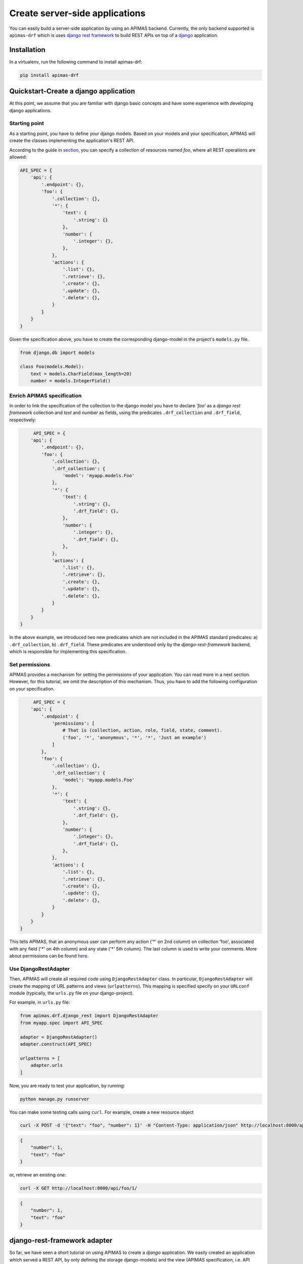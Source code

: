 Create server-side applications
*******************************

You can easily build a server-side application by using an APIMAS
backend. Currently, the only backend supported is ``apimas-drf``
which is uses `django rest framework`_ to build REST APIs on top of
a `django`_ application.

.. _django rest framework: http://www.django-rest-framework.org/
.. _django: https://www.djangoproject.com/

Installation
============
In a virtualenv, run the following command to install apimas-drf:

.. code-block:: console

    pip install apimas-drf


Quickstart-Create a django application
=======================================

At this point, we assume that you are familiar with django basic
concepts and have some experience with developing django applications.

Starting point
--------------

As a starting point, you have to define your django models.
Based on your models and your specification,
APIMAS will create the classes implementing the application's REST API.

According to the guide in `section <writing_spec.html>`__, you can
specify a collection of resources named `foo`, where all REST
operations are allowed:


.. code-block:: python

    API_SPEC = {
        'api': {
            '.endpoint': {},
            'foo': {
                '.collection': {},
                '*': {
                    'text': {
                        '.string': {}
                    },
                    'number': {
                        '.integer': {},
                    },
                },
                'actions': {
                    '.list': {},
                    '.retrieve': {},
                    '.create': {},
                    '.update': {},
                    '.delete': {},
                }
            }
        }
    }

Given the specification above, you have to create the corresponding
django-model in the project's ``models.py`` file.

.. code-block:: python

    from django.db import models

    class Foo(models.Model):
        text = models.CharField(max_length=20)
        number = models.IntegerField()

Enrich APIMAS specification
---------------------------

In order to link the specification of the collection to the django model
you have to declare `'foo'` as a `django rest framework` collection
and `text` and `number` as fields, using the predicates
``.drf_collection`` and ``.drf_field``, respectively:

.. code-block:: python

         API_SPEC = {
        'api': {
            '.endpoint': {},
            'foo': {
                '.collection': {},
                '.drf_collection': {
                    'model': 'myapp.models.Foo'
                },
                '*': {
                    'text': {
                        '.string': {},
                        '.drf_field': {},
                    },
                    'number': {
                        '.integer': {},
                        '.drf_field': {},
                    },
                },
                'actions': {
                    '.list': {},
                    '.retrieve': {},
                    '.create': {},
                    '.update': {},
                    '.delete': {},
                }
            }
        }
    }

In the above example, we introduced two new predicates which are not
included in the APIMAS standard predicates: a) ``.drf_collection``, b)
``.drf_field``. These predicates are understood only by the
`django-rest-framework` backend, which is responsible for implementing
this specification.


Set permissions
---------------

APIMAS provides a mechanism for setting the permissions of your
application. You can read more in a next section. However, for this
tutorial, we omit the description of this mechanism. Thus, you have to
add the following configuration on your specification.


.. code-block:: python

         API_SPEC = {
        'api': {
            '.endpoint': {
                'permissions': [
                    # That is (collection, action, role, field, state, comment).
                    ('foo', '*', 'anonymous', '*', '*', 'Just an example')
                ]
            },
            'foo': {
                '.collection': {},
                '.drf_collection': {
                    'model': 'myapp.models.Foo'
                },
                '*': {
                    'text': {
                        '.string': {},
                        '.drf_field': {},
                    },
                    'number': {
                        '.integer': {},
                        '.drf_field': {},
                    },
                },
                'actions': {
                    '.list': {},
                    '.retrieve': {},
                    '.create': {},
                    '.update': {},
                    '.delete': {},
                }
            }
        }
    }

This tells APIMAS, that an anonymous user can perform any action ('*'
on 2nd column) on collection 'foo', associated with any field ('*' on
4th column) and any state ('*' 5th column). The last column is used to
write your comments. More about permissions can be found
`here <drf_adapter.html#apimas-permissions>`__.


Use DjangoRestAdapter
---------------------

Then, APIMAS will create all required code using ``DjangoRestAdapter``
class. In particular, ``DjangoRestAdapter`` will create the  mapping
of URL patterns and views (``urlpatterns``). This mapping is
specified specify on your ``URLconf`` module (typically, the
``urls.py`` file on your django-project).

For example, in ``urls.py`` file:

.. code-block:: python
    
    from apimas.drf.django_rest import DjangoRestAdapter
    from myapp.spec import API_SPEC

    adapter = DjangoRestAdapter()
    adapter.construct(API_SPEC)

    urlpatterns = [
        adapter.urls
    ]

Now, you are ready to test your application, by running:

.. code-block:: shell

    python manage.py runserver

You can make some testing calls using ``curl``. For example, create a
new resource object

.. code-block:: shell

    curl -X POST -d '{"text": "foo", "number": 1}' -H "Content-Type: application/json" http://localhost:8000/api/foo/

.. code-block:: json

    {
        "number": 1, 
        "text": "foo"
    }

or, retrieve an existing one:

.. code-block:: shell

    curl -X GET http://localhost:8000/api/foo/1/

.. code-block:: json

    {
        "number": 1, 
        "text": "foo"
    }

django-rest-framework adapter
=============================

So far, we have seen a short tutorial on using APIMAS to create a
`django` application. We easily created an application which served a
REST API, by only defining the storage django-models) and the view
(APIMAS specification, i.e. API representation) representation of our
application. Typically, apart from the django-models,
a django-developer has to create the corresponding django forms and
views in order to map url patterns with implementation. Hence, for a
typical example a developer has to make the following classes:

``models.py``:

.. code-block:: python

    from django.db import models

    class Foo(models.Model):
        text = models.CharField(max_length=30)
        number = models.IntegerField()

``forms.py``
.. code-block:: python

    from django import forms
    from myapp.models import Foo

    class FooForm(forms.ModelForm):
        
        class Meta(object):
            model = Foo
            fields = ('number', 'text',)

``views.py``
.. code-block:: python

   import json
   from django.http import HttpResponse
   from myapp.forms import FooForm

   def view_foo(request):
       form = FooForm()
       return render(request, 'path/to/template', form)

Even when using `django-rest-framework` which facilitates the
development of the REST API, the developer typically has to create
boilerplate such as:

``serializers.py``

.. code-block:: python

    from rest_framework import serializers
    from myapp.models import Foo

    class FooSerializer(serializers.ModelSerializer):

        class Meta:
            model = Foo
            fields = ('number', 'text')

``views.py``

.. code-block:: python

    from rest_framework import viewsets
    from myapp.serializers import FooSerializer
    from myapp.models import Foo

    class FooViewSet(viewsets.ModelViewSet):
        serializer_class = FooSerializer
        queryset = Foo.objects.all()

Even though in the above examples things seem to be easy, the
management of such an application may become cumbersome if more entities
are introduced or the complexity of data representation of an entity is
increased, e.g. if we have an entity with 30 fields, and each field
behaves differently according to the state of the entity (e.g.
non-accessible in read operations).

As already mentioned in a previous section, APIMAS provides a way to
describe your application and its data representation on a document.
The `django-rest-adapter` reads from the specification and it
translates the description of your application into implementation.
The `django-rest-adapter` uses `django-rest-framework` behind the
scenes and generates at runtime the required
``rest_framework.serializers.Serializer`` (responsible for the
serialization and deserialization of your request data) and
``rest_framework.viewsets.ViewSet`` classes according to the
specification.

In essence, your application consists of your storage and API
representation, and each time, you want to change something on your
API representation, you simply refer to the corresponding properties
of your specification. 

django-rest adapter's workflow
------------------------------
The `django-rest` adapter creates the corresponding mapping of url
patterns to views based on the storage and API representation of your
application. Therefore, for a typical application we have the
following work flow:

- In a list operation (``GET <collection name>/``), the list of
  objects included in the model associated with the collection, is
  retrieved.
- In a retrieve operation (``GET <collection name>/<pk>/``), a single
  model instance is displayed based on its API representation.
- In a create operation (``POST <collection name>/``), sent data are
  validated, and then a model instance is created after serializing
  data.
- In an update operation (``PUT|PATCH <collection name>/pk/``), sent
  data are validated, serialized, and the new values of model instance
  are set.
- In a delete operation (``DELETE <collection name>/pk/``), a model
  instance, identified by the ``<pk>`` is deleted.


Customize your application
--------------------------

If the default behaviour above does not suit the application,
you are able to customize and extent it by adding your own logic.
Specifically, APIMAS provides two hooks for every action
(before interacting with the database and after)
for extending the logic of your application or executing arbitrary code
(e.g. executing a query or sending an email to an external agent).
You can do this as follows:

.. code-block:: python

    from apimas.drf.mixins import HookMixin

    class RestOperations(HookMixin):
    
        def preprocess_create(self):
            # Code executed after validating data and before creating
            # a new instance.
            ...

        def finalize_create(self):
            # Code executed after creating the model instance and
            # and before serving the response.
            ...

If you want to customize the behaviour of your application in other
actions, you simply have to add the corresponding methods to your
class, e.g.

- ``preprocess_<action_name>(self)`` (for executing code before
  interacting with db)
- ``finalize_<action_name>(self)`` (for executing code before
  serving the response and after interacting with db).

Customize your application - A simple case scenario
^^^^^^^^^^^^^^^^^^^^^^^^^^^^^^^^^^^^^^^^^^^^^^^^^^^
Imagine that we have the following model:

.. code-block:: python

    from django.db import models

    class Foo(models.Model):
        text = models.CharField(max_length=30)
        number = models.IntegerField()
        another_text = models.CharField(max_length=30)

and the API specification for this model:

.. code-block:: python

    API_SPEC = {
        'api': {
            '.endpoint': {},
            'foo': {
                '.drf_collection': {
                    'model': 'myapp.models.Foo'
                },
                '*': {
                    'text': {
                        '.string': {},
                        '.drf_field': {}
                    },
                    'number': {
                        '.integer': {},
                        '.drf_field': {}
                    },
                },
                'actions': {
                    '.list': {},
                    '.retrieve': {},
                    '.create': {},
                    '.update': {},
                    '.delete': {}
                }
            }
        }
    }

In the above example, the field ``another_text`` is not exposed to the
API, but its value is computed by the server based on the values of
``text`` and ``number``. Therefore, in this case, you may write your
hook class like below:

.. code-block:: python

    from myapp.mymodule.myfunc

    class RestOperations(HookMixin):
        def preprocess_create(self):
            context = self.unstash()
            another_text = myfunc(context.validated_data['text'],
                                  context.validated_data['number'])
            self.stash(extra={'another_text': another_value})

Here we get the context of the action via the ``self.unstash()`` method,
then we compute the value of ``another_text`` according to some
application logic, and finally, we tell APIMAS (``self.stash()``) that
it should add extra data to the model instance (``another_text``),
in addition to those sent by the client.
``self.unstash()`` returns a namedtuple with the following fields:

- ``instance``: Model instance to interact.
- ``data``: Dictionary of raw data, as sent by the client.
- ``validated_data``: Dictionary of de-serialized, validated data.
- ``extra``: A dictionary with extra data, you wish to add to your
  model.
- ``response``: Response object.

Note that in some cases, there are some context fields that are not
initialized. For instance, in the ``preprocess_create()`` hook,
``instance`` is not initialized because model instance has not been
created yet.

The last part is to declare the use of the hook class. You have to
provide an argument to the ``hook_class`` parameter of the
``.drf_collection`` predicate.

.. code-block:: python

    'foo': {
        '.drf_collection': {
            'model': 'myapp.models.Foo',
            'hook_class': 'myapp.hooks.RestOperations',
        },
        # spec as above.
    }

Write django-rest-framework code
--------------------------------

As we have already mentioned, django-rest adapter generates
dynamically two classes: a) a serializer class, b) a viewset class
according to the specification. If you still wish to customize and
override these generated classes, APIMAS provides various ways to do
that:

- Override these classes with your own classes.
- Add additional attributes.

There are two primary reasons to do this:

- django-rest adapter has not abstracted the full functionality of
  django-rest-framework yet.
- You may have reasons to override the internal functionality of
  django-rest-framework.

Below, we describe two common cases when you need to write
django-rest-framework code.

Deal with structures
^^^^^^^^^^^^^^^^^^^^

In your API, you may have structural fields, that is, all fields
characterized as ``.struct`` or ``.structarray``.
django-rest-framework backend does not support write operations, 
because they are read-only by default. Hence, if you want to be able
to perform write operations on these fields, you have to override the
``create()`` or/and ``update()`` methods, provided by each serializer
class.

Example:

.. code-block:: python

    from rest_framework.serializers import BaseSerialzer

    class MySerializer(BaseSerializer):

        def create(self, validated_data):
            # Your code
            ...

        def update(self, instance, validated_data):
            # Your code.
            ...

Then, in your specification, specify the following parameter in
``.drf_collection`` predicate:

.. code-block:: python

    'foo': {
        '.drf_collection': {
            'model': 'myapp.models.Foo',
            'model_serializers': ['myapp.serializers.MySerializer'],
        },
        # spec as above.
    }

``model_serializers`` tells APIMAS that the classes specified should
be base classes for the generated serializer class, which are placed to
the lowest level of the inheritance hierarchy. Therefore, in the above
example, the hierarchy of the generated class is as follows:

.. digraph:: foo
    
    node[shape=box];

    "BaseSerialzer" -> "MySerializer" -> "GeneratedSerializer";

If you specify more than one classes on your ``model_serializers``,
then the classes on the right will inherit the classes on the left.

Further information about writable structure fields can be found in
the official documentation of django-rest-framework, 
`here <http://www.django-rest-framework.org/api-guide/relations/#writable-nested-serializers>`__.

Add more actions to your API
^^^^^^^^^^^^^^^^^^^^^^^^^^^^
You can have additional actions to your API apart from the CRUD
ones you declare in the specification. For example:

.. code-block:: rest

    POST foo/1/myaction/

To implement ``myaction`` you need to write your own ViewSet class
that includes a method with the action's name. For instance:

.. code-block:: python

    from rest_framework.decorators import detail_route
    from rest_framework.viewsets import GenericViewSet

    class MyViewSet(GenericViewSet):

        @detail_route(methods=['post'])
        def myaction(self, request, pk):
            # My code.
            ..

Next, you need to include the module path of your ViewSet mixin class in
the ``mixins`` parameter of your ``.drf_collection`` predicate.
APIMAS will inherit from your class and the extra action method
will appear in the generated final ViewSet class.

.. code-block:: python

    'foo': {
        '.drf_collection': {
            'model': 'myapp.models.Foo',
            'mixins': ['myapp.mixins.MyViewSet'],
        },
        # spec as above.
    }

You can find more information about extra actions
`here <http://www.django-rest-framework.org/api-guide/viewsets/#marking-extra-actions-for-routing>`__.

.. note::

    Specifying bases and mixins for the generated viewse class
    enhances the resusability of your code. For instance, you
    may have a custom ViewSet class which is shared amongst all your
    collections. Instead of copying the same code over and over across
    different hooks, you can declare a common mixin for all of them
    within your specification.


django-rest-framework fields
----------------------------

By default, the django-rest adapter reads all REST resource properties
predicated with ``.drf_field`` and tries to map each of them to an
attribute or function on your django model.
It is not necessary to have 1 to 1 mapping between your API and storage
configuration. For instance, you may want to:

- expose a field with different name as that specified in your model.
- define fields in your API which are not intended to be stored in
  your db.
- create responses with arbitrary structure.

Examples:

Define the name of source field explicitly
^^^^^^^^^^^^^^^^^^^^^^^^^^^^^^^^^^^^^^^^^^
In this example, we create an ``api_text`` property on a REST resource
that is mapped to a differently named ``text`` field on a django model,
using the ``source`` parameter of the ``.drf_field`` predicate:


.. code-block:: python

    from django.db import models

    class Foo(models.Model):
        text = models.CharField(max_length=30)
        number = models.IntegerField()

.. code-block:: python

    'foo': {
        '.drf_collection': {
            'model': 'myapp.models.Foo',
        },
        '*' {
            'api_text': {
                '.string': {},
                '.drf_field': {
                    'source': 'text'
                }
            },
            'number': {
                '.integer': {},
                '.drf_field': {},
            },
        },
    }

Use non-model fields
^^^^^^^^^^^^^^^^^^^^

You can create REST resource properties that are not mapped to any of
the django model fields. In the following example, we add a string
property named "extra_field" to our specification that is not to be
saved to or retrieved from the model, by specifying ``onmodel: False``
to the ``.drf_field`` predicate.

.. code-block:: python

    'foo': {
        '.drf_collection': {
            'model': 'myapp.models.Foo',
        },
        '*' {
            'api_text': {
                '.string': {},
                '.drf_field': {
                    'source': 'text'
                }
            },
            'number': {
                '.integer': {},
                '.drf_field': {},
            },
            'extra-field': {
                '.string': {},
                '.drf_field': {
                    'onmodel': False,
                },
            },
        },
    }

A non-model property is validated but there is no automatic handling of
it during write actions. You have to handle it via the hooks provided
by APIMAS.

When processing read actions such as list or retrieve, the django-rest
adapter will seek to call a function to extract the value of non-model
properties since there is no model for them.
If you want non-model fields to be readable, you must provide an
argument to the ``instance_source`` parameter on the ``.drf_field``
predicate. The parameter is enabled only when ``onmodel`` is False.
``instance_source`` must be the module path of a function that accepts
a model instance as input and returns the property value.


.. code-block:: python

    def myfunc(instance):
        # Code which retrieves the value of a non-model field based on
        # the instance.
        pk = instance.pk

        # Open a file, identified by the pk of the instance and
        # extract the desired value.
        with open('file_%s.txt' % (str(pk)), 'r') as myfile:
            data = myfile.read()
        return data
        

.. code-block:: python

    'foo': {
        '.drf_collection': {
            'model': 'myapp.models.Foo',
        },
        '*' {
            'api_text': {
                '.string': {},
                '.drf_field': {
                    'source': 'text'
                }
            },
            'number': {
                '.integer': {},
                '.drf_field': {},
            },
            'extra-field': {
                '.string': {},
                '.drf_field': {
                    'onmodel': False,
                    'instance_source': 'myapp.mymodule.myfunc'
                },
            },
        },
    }

Create structured responses
^^^^^^^^^^^^^^^^^^^^^^^^^^^
Apart from the things already mentioned, one additional reason for
having non-model fields is to create responses with arbitrary structure.
For instance, instead of returning the following response:

.. code-block:: json

    {
        "text": "foo",
        "number": 10
    }

you wish to return this:

.. code-block:: json

    {
        "data": {
            "text": "foo",
            "number": 10
        }
    }

Your django-model is not aware of the node "data".
Therefore, you need to format your specification as:

.. code-block:: python

    'foo': {
        '.drf_collection': {
            'model': 'myapp.models.Foo',
        },
        '*' {
            'data': {
                '.drf_field': {'onmodel': False},
                '.struct': {
                    'api_text': {
                        '.string': {},
                        '.drf_field': {
                            'source': 'text'
                        }
                    },
                    'number': {
                        '.integer': {},
                        '.drf_field': {},
                    },
                }
            }
        },
    }

where node "data" is a structured non-model property consisting
of model fields "api_text" and "number".

.. warning::

    All fields on a model must be exposed to the same REST location.
    They must not be scattered among different nodes in the
    specification.

APIMAS permissions
------------------

APIMAS implements a built-in mechanism for setting permissions to your
server-side application. The permissions of your application consist
of a set of rules. Each rule contains the following information:

- ``collection``: The name of the collection to which the rule is
  applied.
- ``action``: The name of the action for which the rule is valid.
- ``role``: The role of the user (entity who performs the request)
  who is authorized to make request calls.
- ``field``: The set of fields that are allowed to be handled in this
  request (either for writing or retrieval).
- ``state``: The state of the collection which **must** be valid when
  the request is performed.
- ``comment``: Any comment for documentation reasons.

Set permission rules
^^^^^^^^^^^^^^^^^^^^
Consider the following example rule:

.. code-block:: python

    rule = ('foo', 'create', 'admin', 'text', 'open', 'section 1.1')

The rule indicates that a request for the collection `foo`,
which is asking to `create` a new resource, and is issued by an `admin`,
is allowed to create a `text` property when the collection is in
an `open` state. `section 1.1` is a comment made by the developer and
it is ignored.

To enable writing another field `number`, write one more rule:

.. code-block:: python

    rule = ('foo', 'create', 'admin', 'text', 'open', 'section 1.1')
    rule2 = ('foo', 'create', 'admin', 'number', 'open', 'section 1.1')

or write a pattern to match the two properties:

.. code-block:: python

    rule = ('foo', 'create', 'admin', 'text|number', 'open', 'section 1.1')

Supported APIMAS operators for matching are:

- ``*``: Any pattern.
- ``?``: Pattern indicated by a regular expression.
- ``_``: Pattern starts with the given input.
- ``!``: NOT operation.
- ``&``: AND operation.
- ``|``: OR.

For example, the following rule reveals that an admin or a member
('admin|member') can perform any ('*') action any on collection starts
wit 'foo' ('_foo'), provided that they handle fields matched with a
particular expression ('?ition$') and the state is 'open' and 'valid'
at the same time ('open&valid').

.. code-block:: python

    rule = ('_foo', '*', 'admin|member', '?ition$', 'open&valid', 'section 1.1')

The set of your rules must be declared in your specification as a
parameter to the ``.endpoint`` predicate.

Example:

.. code-block:: python

    {
        'api': {
            '.endpoint': {
                'permissions': [
                    ('foo', 'create', 'admin', 'text', 'open', 'section 1.1'),
                    # More rules...
                    ...
                ]
            }
        },
    }

APIMAS permissions -- Roles
^^^^^^^^^^^^^^^^^^^^^^^^^^^

In order to check against the roles specified in permission rules, you
have assign to roles to an authenticated user by setting them as a list of
strings named ``apimas_roles`` on your user instance as in:

.. code-block:: python

    request.user.apimas_roles = ['admin', 'dev']


.. code-block:: python

    class User(models.Model):
         ...

         @property
         def apimas_roles(self):
             ... 

Unauthenticated users
"""""""""""""""""""""

Requests by unauthenticated users are matched by the ``anonymous`` role
in permission rules. Using anonymous roles you can make part of your API
public. For example, the following rule allows anyone to create ``foo``
resources as long as ``foo`` is in an ``open`` state:

.. code-block:: python

    rule = ('foo', 'create', 'anonymous', '*', 'open', 'section 1.1')

APIMAS permissions -- Fields
^^^^^^^^^^^^^^^^^^^^^^^^^^^^

The 'field' column of a rule, corresponding to field, indicates which
field(s) are allowed to be handled. For instance:

- For a write-operation, only the fields defined in your rules are
  allowed to be written. Thus, if someone sent some data that are not
  validated against your rules, they would be ignored.
- For a read-operation, only the fields defined in your rules can be
  accessed. The rest are not displayed to the client.

APIMAS permissions -- States
^^^^^^^^^^^^^^^^^^^^^^^^^^^^

States are matched if calling a class method on the model associated
with the request returns true. There is a different method for checking
a state for collection (list, create) versus resource requests.
The names and signatures of the methods are as follows:

.. code-block:: python

    @classmethod
    def check_collection_state_<state name>(cls, row, request, view):
        # your code. Return True or False.
        ...

    @classmethod
    def check_resource_state_<state name>(cls, obj, row, request, view):
        # your code. Return True or False.
        ...

For example, imagine you have the following permission rules:

.. code-block:: python

    rule = ('foo', 'create', 'anonymous', '*', 'open', 'section 1.1')
    rule2 = ('foo', 'update', 'anonymous', 'number', 'submitted', 'section 1.1')

In the above example, in the case of an update operation, the methods
listed below will be triggered to check if states 'open' or
'submitted' are satisfied:

- ``check_state_collection_open()``
- ``check_state_resource_submitted()``

If none of the states is matched, then an HTTP_403 error is returned. If
only one state is matched, then the django-rest adapter checks which
fields can be handled in this state, e.g. when the state is 'open', an
anonymous user can set all fields, while when the state is
'submitted' only the field 'number' can be updated.

django-rest adapter predicates
------------------------------

Below, there is a list of the predicates introduced by the django-rest
adapter along with their semantics.


=================== =====================================================================================
Predicate           Description
=================== =====================================================================================
``.drf_collection`` The parent node is a collection of resources of the same type,
                    where each resource can be related to other resources, it is
                    described by some data, and there are actions that can be
                    performed on it. The parent node uses `django-rest-framework`
                    backend.

                    **Parameters**:
                        `model`: String of the django-model corresponding to
                        the storage representation of the collection.

                        `authentication_classes`: (optional) List of classes
                        used for the authentication of the collection.
                        More `here <http://www.django-rest-framework.org/api-guide/authentication/>`__.

                        `permission_classes`: (optional) List of the classes
                        responsible for the permissions of the collection.
                        More `here <http://www.django-rest-framework.org/api-guide/permissions/>`__.

                        `mixins`: (optional) List of the bases classes of
                        the ``ViewSet`` class generated by django-rest adapter.

                        `model_serializers`: (optional) List of bases classes
                        of the ``ApimasModelSerializer`` (class responsible when
                        having model-fields) generated by django-rest adapter.

                        `serializers`: (optional) List of base classes of
                        the ``ApimasSerializer`` (class responsible when
                        having non-model fields) generated by django-rest adapter.

                        `hook_class`: (optional) A class which implements hooks
                        before and after interacting with db for various actions.
                        See `more <#customizing-your-application>`__.

``.drf_field``      The parent node is a drf_field. In other words, it is an
                    instance of a django-rest-framework field which is responsible
                    for converting raw value of a field (sent by client) into
                    complex data such as objects, querysets, etc.

                    **Parameters**:
                        `onmodel`: True if field has a storage representation,
                        False otherwise (default: True).

                        `source`: Name of the storage representation of
                        the field (Default is the name of the parent).

                        `instance_source`: A string which points to a function
                        which retrieves the value of the field given the
                        current instance (applicable if ``onmodel: False``). 
=================== =====================================================================================
